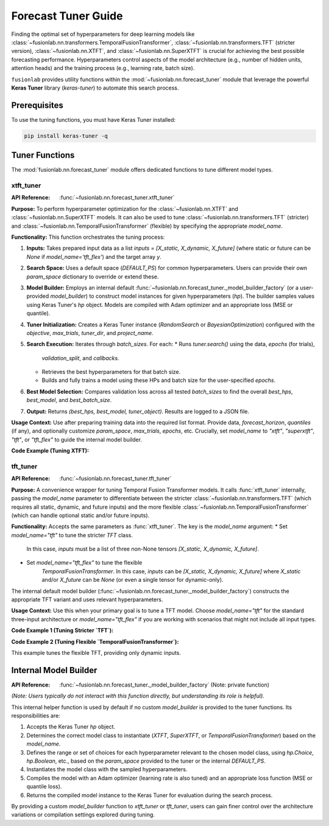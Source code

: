 .. _user_guide_forecast_tuner:

=======================
Forecast Tuner Guide
=======================

Finding the optimal set of hyperparameters for deep learning models
like :class:`~fusionlab.nn.transformers.TemporalFusionTransformer`,
:class:`~fusionlab.nn.transformers.TFT` (stricter version),
:class:`~fusionlab.nn.XTFT`, and
:class:`~fusionlab.nn.SuperXTFT` is crucial for achieving the best
possible forecasting performance. Hyperparameters control aspects of
the model architecture (e.g., number of hidden units, attention
heads) and the training process (e.g., learning rate, batch size).

``fusionlab`` provides utility functions within the
:mod:`~fusionlab.nn.forecast_tuner` module that leverage the
powerful **Keras Tuner** library (`keras-tuner`) to automate this
search process.

Prerequisites
-------------

To use the tuning functions, you must have Keras Tuner installed:

.. code-block:: bash

   pip install keras-tuner -q

Tuner Functions
----------------

The :mod:`fusionlab.nn.forecast_tuner` module offers dedicated
functions to tune different model types.

.. _xtft_tuner_doc:

xtft_tuner
~~~~~~~~~~~~
:API Reference: :func:`~fusionlab.nn.forecast_tuner.xtft_tuner`

**Purpose:**
To perform hyperparameter optimization for the
:class:`~fusionlab.nn.XTFT` and
:class:`~fusionlab.nn.SuperXTFT` models. It can also be used
to tune :class:`~fusionlab.nn.transformers.TFT` (stricter) and
:class:`~fusionlab.nn.TemporalFusionTransformer` (flexible) by
specifying the appropriate `model_name`.

**Functionality:**
This function orchestrates the tuning process:

1.  **Inputs:** Takes prepared input data as a list
    `inputs = [X_static, X_dynamic, X_future]` (where static or
    future can be `None` if `model_name='tft_flex'`) and the
    target array `y`.
2.  **Search Space:** Uses a default space (`DEFAULT_PS`) for
    common hyperparameters. Users can provide their own
    `param_space` dictionary to override or extend these.
3.  **Model Builder:** Employs an internal default
    :func:`~fusionlab.nn.forecast_tuner._model_builder_factory`
    (or a user-provided `model_builder`) to construct model
    instances for given hyperparameters (`hp`). The builder samples
    values using Keras Tuner's `hp` object. Models are compiled
    with Adam optimizer and an appropriate loss (MSE or quantile).
4.  **Tuner Initialization:** Creates a Keras Tuner instance
    (`RandomSearch` or `BayesianOptimization`) configured with the
    `objective`, `max_trials`, `tuner_dir`, and `project_name`.
5.  **Search Execution:** Iterates through `batch_sizes`. For each:
    * Runs `tuner.search()` using the data, `epochs` (for trials),
      `validation_split`, and `callbacks`.
    * Retrieves the best hyperparameters for that batch size.
    * Builds and fully trains a model using these HPs and batch
      size for the user-specified `epochs`.
6.  **Best Model Selection:** Compares validation loss across all
    tested `batch_sizes` to find the overall `best_hps`,
    `best_model`, and `best_batch_size`.
7.  **Output:** Returns `(best_hps, best_model, tuner_object)`.
    Results are logged to a JSON file.

**Usage Context:**
Use after preparing training data into the required list format.
Provide data, `forecast_horizon`, `quantiles` (if any), and
optionally customize `param_space`, `max_trials`, `epochs`, etc.
Crucially, set `model_name` to `"xtft"`, `"superxtft"`, `"tft"`,
or `"tft_flex"` to guide the internal model builder.

**Code Example (Tuning XTFT):**

.. code-block:: python
   :linenos:

   import numpy as np
   import os
   import tensorflow as tf
   from fusionlab.nn.forecast_tuner import xtft_tuner
   # from fusionlab.nn import XTFT # For context

   # 1. Prepare Dummy Data (Static, Dynamic, Future)
   B, T_past, H_out = 8, 12, 6
   D_s, D_d, D_f = 3, 5, 2
   T_future_total = T_past + H_out

   X_static_train = np.random.rand(B, D_s).astype(np.float32)
   X_dynamic_train = np.random.rand(B, T_past, D_d).astype(np.float32)
   X_future_train = np.random.rand(
       B, T_future_total, D_f).astype(np.float32)
   y_train = np.random.rand(B, H_out, 1).astype(np.float32)

   # Inputs for tuner: [Static, Dynamic, Future]
   train_inputs = [X_static_train, X_dynamic_train, X_future_train]

   # 2. Define Minimal Search Space & Case Info
   custom_param_space = {
       'hidden_units': [16], # Fixed for speed
       'num_heads': [2],
       'learning_rate': [1e-3]
   }
   case_info_xtft = {
       'quantiles': None, # Point forecast
       'forecast_horizon': H_out,
       'static_input_dim': D_s,
       'dynamic_input_dim': D_d,
       'future_input_dim': D_f,
       'output_dim': 1
   }

   # 3. Define Tuning Parameters
   output_dir = "./xtft_tuning_example_output"
   project_name = "XTFT_Point_Tuning"

   # 4. Run the Tuner for XTFT
   print("Starting XTFT tuning...")
   best_hps, best_model, tuner = xtft_tuner(
       inputs=train_inputs,
       y=y_train,
       param_space=custom_param_space,
       forecast_horizon=H_out, # Passed directly to tuner
       quantiles=None,         # Passed directly to tuner
       case_info=case_info_xtft, # For model builder
       max_trials=1,       # Minimal for demo
       objective='val_loss',
       epochs=2,           # Minimal for demo
       batch_sizes=[8],    # Single small batch
       validation_split=0.25,
       tuner_dir=output_dir,
       project_name=project_name,
       tuner_type='random',
       model_name="xtft", # Crucial: tells builder to make XTFT
       verbose=0
   )

   # 5. Display Results
   print("\nXTFT Tuning complete.")
   if best_hps:
       print("--- Best Hyperparameters (XTFT) ---")
       print(best_hps)
       # best_model.summary()
   else:
       print("XTFT Tuning failed to find a best model.")
   # tuner.results_summary(num_trials=1)


.. raw:: html

   <hr>

.. _tft_tuner_doc:

tft_tuner
~~~~~~~~~~~
:API Reference: :func:`~fusionlab.nn.forecast_tuner.tft_tuner`

**Purpose:**
A convenience wrapper for tuning Temporal Fusion Transformer models.
It calls :func:`xtft_tuner` internally, passing the `model_name`
parameter to differentiate between the stricter
:class:`~fusionlab.nn.transformers.TFT` (which requires all static,
dynamic, and future inputs) and the more flexible
:class:`~fusionlab.nn.TemporalFusionTransformer` (which can handle
optional static and/or future inputs).

**Functionality:**
Accepts the same parameters as :func:`xtft_tuner`. The key is the
`model_name` argument:
* Set `model_name="tft"` to tune the stricter `TFT` class.
    In this case, `inputs` must be a list of three non-None tensors
    `[X_static, X_dynamic, X_future]`.
* Set `model_name="tft_flex"` to tune the flexible
    `TemporalFusionTransformer`. In this case, `inputs` can be
    `[X_static, X_dynamic, X_future]` where `X_static` and/or
    `X_future` can be `None` (or even a single tensor for dynamic-only).

The internal default model builder
(:func:`~fusionlab.nn.forecast_tuner._model_builder_factory`)
constructs the appropriate TFT variant and uses relevant
hyperparameters.

**Usage Context:**
Use this when your primary goal is to tune a TFT model. Choose
`model_name="tft"` for the standard three-input architecture or
`model_name="tft_flex"` if you are working with scenarios that
might not include all input types.

**Code Example 1 (Tuning Stricter `TFT`):**

.. code-block:: python
   :linenos:

   import numpy as np
   import os
   import tensorflow as tf
   from fusionlab.nn.forecast_tuner import tft_tuner
   # from fusionlab.nn.transformers import TFT # For context

   # 1. Prepare Dummy Data (ALL inputs required for stricter TFT)
   B, T_past, H_out = 8, 12, 6
   D_s, D_d, D_f = 3, 5, 2
   T_future_total = T_past + H_out

   X_s_train = np.random.rand(B, D_s).astype(np.float32)
   X_d_train = np.random.rand(B, T_past, D_d).astype(np.float32)
   X_f_train = np.random.rand(
       B, T_future_total, D_f).astype(np.float32)
   y_train_tft = np.random.rand(B, H_out, 1).astype(np.float32)

   train_inputs_strict_tft = [X_s_train, X_d_train, X_f_train]

   # 2. Define Case Info & Minimal Param Space
   case_info_strict_tft = {
       'quantiles': None, 'forecast_horizon': H_out,
       'static_input_dim': D_s, 'dynamic_input_dim': D_d,
       'future_input_dim': D_f, 'output_dim': 1
   }
   param_space_tft = {'hidden_units': [16], 'learning_rate': [1e-3]}

   # 3. Run Tuner for Stricter TFT
   print("\nStarting stricter TFT tuning...")
   best_hps_s, _, _ = tft_tuner(
       inputs=train_inputs_strict_tft, y=y_train_tft,
       param_space=param_space_tft,
       forecast_horizon=H_out, quantiles=None,
       case_info=case_info_strict_tft,
       max_trials=1, epochs=1, batch_sizes=[4],
       validation_split=0.5, tuner_dir="./tft_strict_tuning",
       project_name="TFT_Strict_Tune", model_name="tft", # Key
       verbose=0
   )
   print("Stricter TFT Tuning complete.")
   if best_hps_s: print("  Best HPs (Stricter TFT):", best_hps_s)

**Code Example 2 (Tuning Flexible `TemporalFusionTransformer`):**

This example tunes the flexible TFT, providing only dynamic inputs.

.. code-block:: python
   :linenos:

   import numpy as np
   import os
   import tensorflow as tf
   from fusionlab.nn.forecast_tuner import tft_tuner
   # from fusionlab.nn import TemporalFusionTransformer # For context

   # 1. Prepare Dummy Data (Dynamic inputs only)
   B, T_past, H_out = 8, 12, 6
   D_d = 5 # Dynamic features
   X_d_train_flex = np.random.rand(B, T_past, D_d).astype(np.float32)
   y_train_flex = np.random.rand(B, H_out, 1).astype(np.float32)

   # Inputs for flexible TFT (static and future are None)
   train_inputs_flex = [None, X_d_train_flex, None]

   # 2. Define Case Info & Minimal Param Space
   case_info_flex_tft = {
       'quantiles': None, 'forecast_horizon': H_out,
       'dynamic_input_dim': D_d, # Static/Future dims are None
       'static_input_dim': None,
       'future_input_dim': None,
       'output_dim': 1
   }
   param_space_flex = {'hidden_units': [16], 'learning_rate': [1e-3]}

   # 3. Run Tuner for Flexible TFT
   print("\nStarting flexible TFT (tft_flex) tuning...")
   best_hps_f, _, _ = tft_tuner(
       inputs=train_inputs_flex, y=y_train_flex,
       param_space=param_space_flex,
       forecast_horizon=H_out, quantiles=None,
       case_info=case_info_flex_tft,
       max_trials=1, epochs=1, batch_sizes=[4],
       validation_split=0.5, tuner_dir="./tft_flex_tuning",
       project_name="TFT_Flex_Tune", model_name="tft_flex", # Key
       verbose=0
   )
   print("Flexible TFT Tuning complete.")
   if best_hps_f: print("  Best HPs (Flexible TFT):", best_hps_f)


.. raw:: html

   <hr>

Internal Model Builder 
-------------------------
:API Reference: :func:`~fusionlab.nn.forecast_tuner._model_builder_factory` (Note: private function)


*(Note: Users typically do not interact with this function directly,
but understanding its role is helpful).*

This internal helper function is used by default if no custom
`model_builder` is provided to the tuner functions. Its responsibilities
are:

1.  Accepts the Keras Tuner `hp` object.
2.  Determines the correct model class to instantiate (`XTFT`,
    `SuperXTFT`, or `TemporalFusionTransformer`) based on the
    `model_name`.
3.  Defines the range or set of choices for each hyperparameter
    relevant to the chosen model class, using `hp.Choice`, `hp.Boolean`,
    etc., based on the `param_space` provided to the tuner or the
    internal `DEFAULT_PS`.
4.  Instantiates the model class with the sampled hyperparameters.
5.  Compiles the model with an Adam optimizer (learning rate is also
    tuned) and an appropriate loss function (MSE or quantile loss).
6.  Returns the compiled model instance to the Keras Tuner for
    evaluation during the search process.

By providing a custom `model_builder` function to `xtft_tuner` or
`tft_tuner`, users can gain finer control over the architecture
variations or compilation settings explored during tuning.